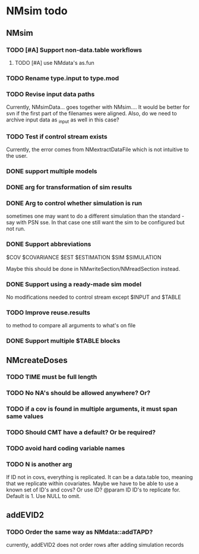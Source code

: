 * NMsim todo
** NMsim
*** TODO [#A] Support non-data.table workflows
**** TODO [#A] use NMdata's as.fun
*** TODO Rename type.input to type.mod
*** TODO Revise input data paths
Currently, NMsimData... goes together with NMsim....  It would be
better for svn if the first part of the filenames were aligned. Also,
do we need to archive input data as _input as well in this case?
*** TODO Test if control stream exists
Currently, the error comes from NMextractDataFile which is not
intuitive to the user.
*** DONE support multiple models
*** DONE arg for transformation of sim results
*** DONE Arg to control whether simulation is run
sometimes one may want to do a different simulation than the
standard - say with PSN sse. In that case one still want the sim to be
configured but not run.
*** DONE Support abbreviations
$COV $COVARIANCE $EST $ESTIMATION $SIM $SIMULATION

Maybe this should be done in NMwriteSection/NMreadSection instead.
*** DONE Support using a ready-made sim model
No modifications needed to control stream except $INPUT and $TABLE
*** TODO Improve reuse.results
to method to compare all arguments to what's on file
*** DONE Support multiple $TABLE blocks
** NMcreateDoses
*** TODO TIME must be full length
*** TODO No NA's should be allowed anywhere? Or?
*** TODO if a cov is found in multiple arguments, it must span same values

*** TODO Should CMT have a default? Or be required?

*** TODO avoid hard coding variable names

*** TODO N is another arg 
If ID not in covs, everything is replicated. It can be a data.table
too, meaning that we replicate within covariates. Maybe we have to be
able to use a known set of ID's and covs? Or use ID?
@param ID ID's to replicate for. Default is 1. Use NULL to omit.

** addEVID2
*** TODO Order the same way as NMdata::addTAPD?
currently, addEVID2 does not order rows after adding simulation records
